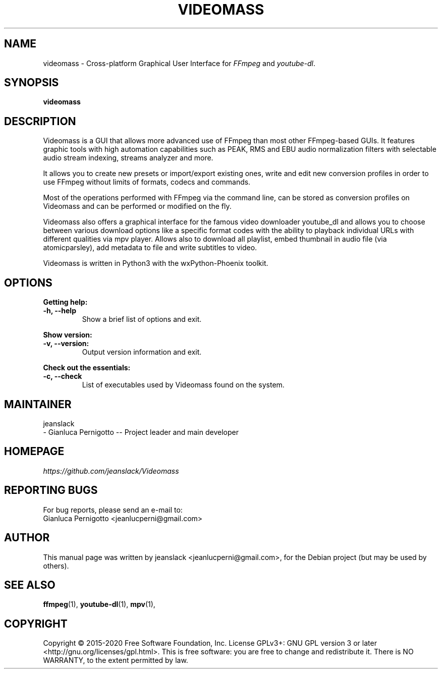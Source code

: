 .\" Created by jeanslack on June 6 2020
.\"
.TH VIDEOMASS "1" "12 June 2020" "Version 2.8.0" "videomass"

.SH NAME
videomass \- Cross-platform Graphical User Interface for \fIFFmpeg\fP and \fIyoutube-dl\fP.

.SH SYNOPSIS
.B videomass

.SH DESCRIPTION
Videomass is a GUI that allows more advanced use of FFmpeg than most other
FFmpeg-based GUIs. It features graphic tools with high automation capabilities
such as PEAK, RMS and EBU audio normalization filters with selectable audio
stream indexing, streams analyzer and more.

It allows you to create new presets or import/export existing ones, write and
edit new conversion profiles in order to use FFmpeg without limits of formats,
codecs and commands.

Most of the operations performed with FFmpeg via the command line, can be stored
as conversion profiles on Videomass and can be performed or modified on the fly.

Videomass also offers a graphical interface for the famous video downloader
youtube_dl and allows you to choose between various download options like a
specific format codes with the ability to playback individual URLs with different
qualities via mpv player. Allows also to download all playlist, embed thumbnail
in audio file (via atomicparsley), add metadata to file and write subtitles to
video.

Videomass is written in Python3 with the wxPython-Phoenix toolkit.

.SH OPTIONS
.B Getting help:

.TP
.B -h, --help
Show a brief list of options and exit.

.PP
.B Show version:

.TP
.B -v, --version:
Output version information and exit.

.PP
.B Check out the essentials:

.TP
.B -c, --check
List of executables used by Videomass found on the system.

.SH MAINTAINER
jeanslack
.TP
- Gianluca Pernigotto -- Project leader and main developer

.SH HOMEPAGE
.I https://github.com/jeanslack/Videomass

.SH REPORTING BUGS
For bug reports, please send an e-mail to:
.TP
Gianluca Pernigotto <jeanlucperni@gmail.com>

.SH "AUTHOR"
This manual page was written by jeanslack <jeanlucperni@gmail.com>, for the
Debian project (but may be used by others).

.SH "SEE ALSO"
.BR ffmpeg (1),
.BR youtube-dl (1),
.BR mpv (1),


.SH COPYRIGHT
Copyright  ©  2015-2020  Free Software Foundation, Inc.  License GPLv3+: GNU
GPL version 3 or later <http://gnu.org/licenses/gpl.html>.
This is free software: you are free  to  change  and  redistribute  it.
There is NO WARRANTY, to the extent permitted by law.
